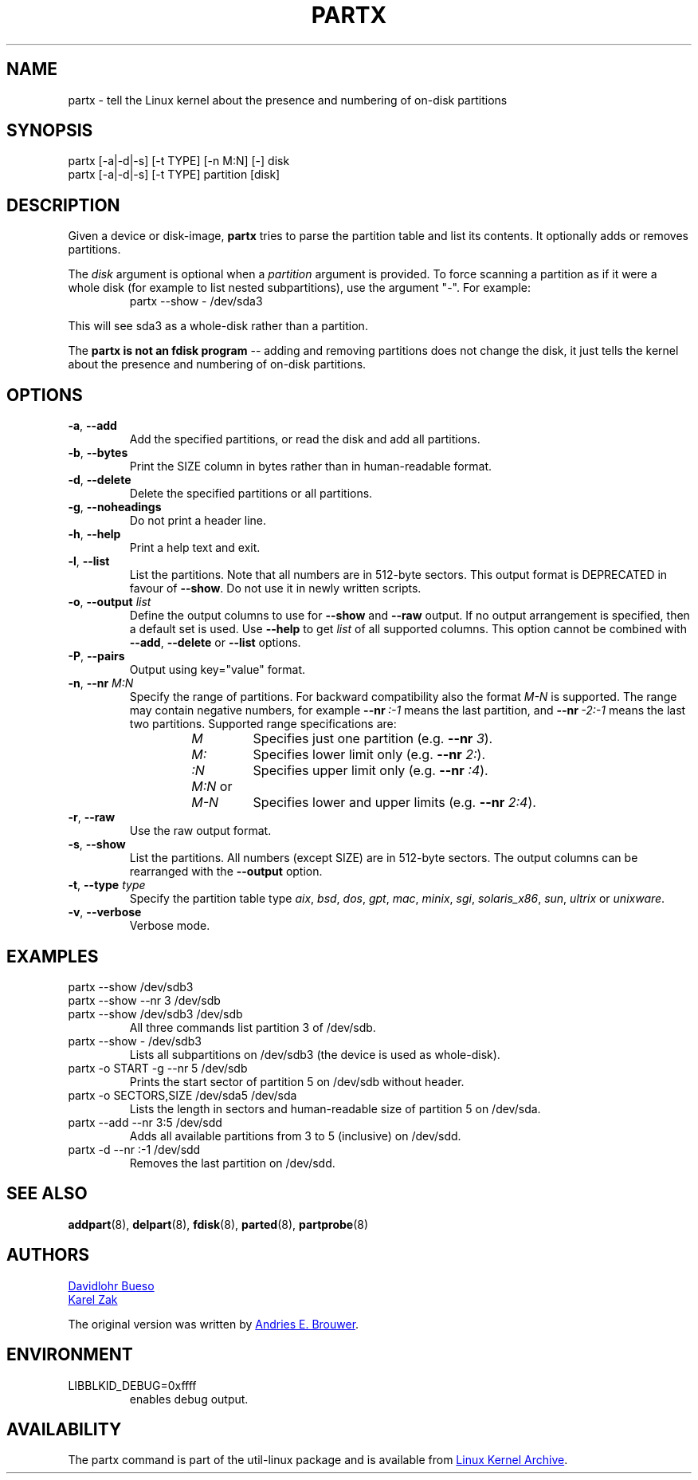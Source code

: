 .\" partx.8 --
.\" Copyright 2007 Karel Zak <kzak@redhat.com>
.\" Copyright 2007 Red Hat, Inc.
.\" Copyright 2010 Davidlohr Bueso <dave@gnu.org>
.\" May be distributed under the GNU General Public License
.TH PARTX "8" "June 2012" "util-linux" "System Administration"
.SH NAME
partx \- tell the Linux kernel about the presence and numbering of
on-disk partitions
.SH SYNOPSIS
partx [\-a|\-d|\-s] [\-t TYPE] [\-n M:N] [\-] disk
.br
partx [\-a|\-d|\-s] [\-t TYPE] partition [disk]
.SH DESCRIPTION
Given a device or disk-image,
.B partx
tries to parse the partition table and list its contents.  It
optionally adds or removes partitions.
.PP
The
.I disk
argument is optional when a
.I partition
argument is provided.  To force scanning a partition as if it were a whole disk
(for example to list nested subpartitions), use the argument "-".  For example:

.RS 7
.TP
partx \-\-show \- /dev/sda3
.RE
.PP
This will see sda3 as a whole-disk rather than a partition.
.PP
The
.B partx is not an fdisk program
\-\- adding and removing partitions does not change the disk, it just
tells the kernel about the presence and numbering of on-disk
partitions.
.SH OPTIONS
.IP "\fB\-a\fR, \fB\-\-add\fP"
Add the specified partitions, or read the disk and add all partitions.
.IP "\fB\-b\fR, \fB\-\-bytes\fP"
Print the SIZE column in bytes rather than in human-readable format.
.IP "\fB\-d\fR, \fB\-\-delete\fP"
Delete the specified partitions or all partitions.
.IP "\fB\-g\fR, \fB\-\-noheadings\fP"
Do not print a header line.
.IP "\fB\-h\fR, \fB\-\-help\fP"
Print a help text and exit.
.IP "\fB\-l\fR, \fB\-\-list\fP"
List the partitions.  Note that all numbers are in 512-byte sectors.
This output format is DEPRECATED in favour of
.BR \-\-show .
Do not use it in newly written scripts.
.IP "\fB\-o\fR, \fB\-\-output \fIlist\fP"
Define the output columns to use for
.B \-\-show
and
.B \-\-raw
output.  If no output arrangement is specified, then a default set is
used.  Use
.B \-\-help
to get
.I list
of all supported columns.  This option cannot be combined with
.BR \-\-add ,
.B \-\-delete
or
.B \-\-list
options.
.IP "\fB\-P\fR, \fB\-\-pairs\fP"
Output using key="value" format.
.IP "\fB\-n\fR, \fB\-\-nr \fIM:N\fP"
Specify the range of partitions.  For backward compatibility also the
format
.I M-N
is supported.  The range may contain negative numbers, for example
.BI \-\-nr \ :\-1
means the last partition, and
.BI \-\-nr \ \-2:\-1
means the last two partitions.  Supported range specifications are:
.RS 14
.TP
.I M
Specifies just one partition (e.g. \fB\-\-nr\fR
.IR 3 ).
.TP
.I M:
Specifies lower limit only (e.g. \fB\-\-nr\fR
.IR 2: ).
.TP
.I :N
Specifies upper limit only (e.g. \fB\-\-nr\fR
.IR :4 ).
.TP
.IR M:N \ or
.TQ
.I M-N
Specifies lower and upper limits (e.g. \fB--nr\fR
.IR 2:4 ).
.RE
.IP "\fB\-r\fR, \fB\-\-raw\fP"
Use the raw output format.
.IP "\fB\-s\fR, \fB\-\-show\fP"
List the partitions.  All numbers (except SIZE) are in 512-byte
sectors.  The output columns can be rearranged with the
.B \-\-output
option.
.IP "\fB\-t\fR, \fB\-\-type \fItype\fP"
Specify the partition table type
.IR aix ,
.IR bsd ,
.IR dos ,
.IR gpt ,
.IR mac ,
.IR minix ,
.IR sgi ,
.IR solaris_x86 ,
.IR sun ,
.I ultrix
or
.IR unixware .
.IP "\fB\-v\fR, \fB\-\-verbose\fP"
Verbose mode.
.SH EXAMPLES
.TP
partx \-\-show /dev/sdb3
.TQ
partx \-\-show --nr 3 /dev/sdb
.TQ
partx \-\-show /dev/sdb3 /dev/sdb
All three commands list partition 3 of /dev/sdb.
.TP
partx \-\-show \- /dev/sdb3
Lists all subpartitions on /dev/sdb3 (the device is used as
whole-disk).
.TP
partx \-o START -g --nr 5 /dev/sdb
Prints the start sector of partition 5 on /dev/sdb without header.
.TP
partx \-o SECTORS,SIZE /dev/sda5 /dev/sda
Lists the length in sectors and human-readable size of partition 5 on
/dev/sda.
.TP
partx \-\-add --nr 3:5 /dev/sdd
Adds all available partitions from 3 to 5 (inclusive) on /dev/sdd.
.TP
partx \-d --nr :-1 /dev/sdd
Removes the last partition on /dev/sdd.
.SH SEE ALSO
.BR addpart (8),
.BR delpart (8),
.BR fdisk (8),
.BR parted (8),
.BR partprobe (8)
.SH AUTHORS
.MT dave@gnu.org
Davidlohr Bueso
.ME
.br
.MT kzak@redhat.com
Karel Zak
.ME
.PP
The original version was written by
.MT aeb@cwi.nl
Andries E. Brouwer
.ME .
.SH ENVIRONMENT
.IP LIBBLKID_DEBUG=0xffff
enables debug output.
.SH AVAILABILITY
The partx command is part of the util-linux package and is available from
.UR ftp://\:ftp.kernel.org\:/pub\:/linux\:/utils\:/util-linux/
Linux Kernel Archive
.UE .
